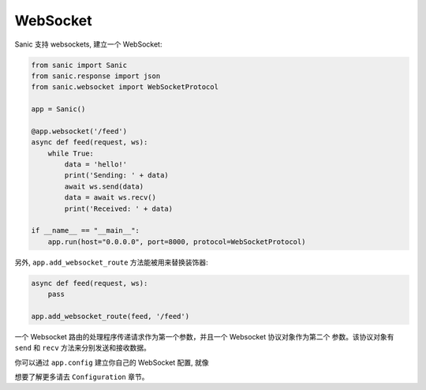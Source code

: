 WebSocket
=========

Sanic 支持 websockets, 建立一个 WebSocket:

.. code:: python

    from sanic import Sanic
    from sanic.response import json
    from sanic.websocket import WebSocketProtocol

    app = Sanic()

    @app.websocket('/feed')
    async def feed(request, ws):
        while True:
            data = 'hello!'
            print('Sending: ' + data)
            await ws.send(data)
            data = await ws.recv()
            print('Received: ' + data)

    if __name__ == "__main__":
        app.run(host="0.0.0.0", port=8000, protocol=WebSocketProtocol)


另外, ``app.add_websocket_route`` 方法能被用来替换装饰器:

.. code:: python

    async def feed(request, ws):
        pass

    app.add_websocket_route(feed, '/feed')


一个 Websocket 路由的处理程序传递请求作为第一个参数，并且一个 Websocket 协议对象作为第二个
参数。该协议对象有 ``send`` 和 ``recv`` 方法来分别发送和接收数据。


你可以通过 ``app.config`` 建立你自己的 WebSocket 配置, 就像

.. code:: python
    app.config.WEBSOCKET_MAX_SIZE = 2 ** 20
    app.config.WEBSOCKET_MAX_QUEUE = 32
    app.config.WEBSOCKET_READ_LIMIT = 2 ** 16
    app.config.WEBSOCKET_WRITE_LIMIT = 2 ** 16

想要了解更多请去 ``Configuration`` 章节。
